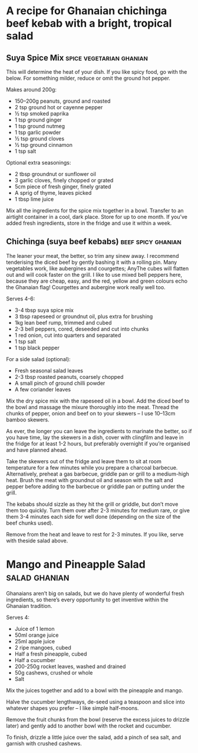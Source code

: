 * A recipe for Ghanaian chichinga beef kebab with a bright, tropical salad
:PROPERTIES:
:source:   https://www.theguardian.com/lifeandstyle/2016/jun/16/chichinga-beef-kebab-suya-spice-recipe-ghanaiain-street-food
:author:   Zoe Adjonyoh
:END:

[[./img/chichinga.jpg]]

** Suya Spice Mix                                  :spice:vegetarian:ghanian:

This will determine the heat of your dish. If you like spicy food, go
with the below. For something milder, reduce or omit the ground hot
pepper.

Makes around 200g:

- 150–200g peanuts, ground and roasted
- 2 tsp ground hot or cayenne pepper
- ½ tsp smoked paprika
- 1 tsp ground ginger
- 1 tsp ground nutmeg
- 1 tsp garlic powder
- ½ tsp ground cloves
- ½ tsp ground cinnamon
- 1 tsp salt

Optional extra seasonings:

- 2 tbsp groundnut or sunflower oil 
- 3 garlic cloves, finely chopped or grated
- 5cm piece of fresh ginger, finely grated 
- A sprig of thyme, leaves picked
- 1 tbsp lime juice

Mix all the ingredients for the spice mix together in a bowl. Transfer
to an airtight container in a cool, dark place. Store for up to one
month. If you’ve added fresh ingredients, store in the fridge and use
it within a week.

** Chichinga (suya beef kebabs)                          :beef:spicy:ghanian:

The leaner your meat, the better, so trim any sinew away. I recommend
tenderising the diced beef by gently bashing it with a rolling
pin. Many vegetables work, like aubergines and courgettes; AnyThe
cubes will flatten out and will cook faster on the grill. I like to
use mixed bell peppers here, because they are cheap, easy, and the
red, yellow and green colours echo the Ghanaian flag! Courgettes and
aubergine work really well too.

Serves 4-6:

- 3-4 tbsp suya spice mix
- 3 tbsp rapeseed or groundnut oil, plus extra for brushing
- 1kg lean beef rump, trimmed and cubed
- 2-3 bell peppers, cored, deseeded and cut into chunks 
- 1 red onion, cut into quarters and separated
- 1 tsp salt
- 1 tsp black pepper

For a side salad (optional):

- Fresh seasonal salad leaves
- 2-3 tbsp roasted peanuts, coarsely chopped 
- A small pinch of ground chilli powder
- A few coriander leaves

Mix the dry spice mix with the rapeseed oil in a bowl. Add the diced
beef to the bowl and massage the mixure thoroughly into the
meat. Thread the chunks of pepper, onion and beef on to your skewers –
I use 10–13cm bamboo skewers.

As ever, the longer you can leave the ingredients to marinate the
better, so if you have time, lay the skewers in a dish, cover with
clingfilm and leave in the fridge for at least 1-2 hours, but
preferably overnight if you’re organised and have planned ahead.

Take the skewers out of the fridge and leave them to sit at room
temperature for a few minutes while you prepare a charcoal
barbecue. Alternatively, preheat a gas barbecue, griddle pan or grill
to a medium-high heat. Brush the meat with groundnut oil and season
with the salt and pepper before adding to the barbecue or griddle pan
or putting under the grill.

The kebabs should sizzle as they hit the grill or griddle, but don’t
move them too quickly. Turn them over after 2-3 minutes for medium
rare, or give them 3-4 minutes each side for well done (depending on
the size of the beef chunks used).

Remove from the heat and leave to rest for 2-3 minutes. If you like,
serve with theside salad above.

* Mango and Pineapple Salad                                   :salad:ghanian:
Ghanaians aren’t big on salads, but we do have plenty of wonderful
fresh ingredients, so there’s every opportunity to get inventive
within the Ghanaian tradition.

Serves 4:

- Juice of 1 lemon
- 50ml orange juice
- 25ml apple juice
- 2 ripe mangoes, cubed
- Half a fresh pineapple, cubed
- Half a cucumber 
- 200-250g rocket leaves, washed and drained
- 50g cashews, crushed or whole
- Salt

Mix the juices together and add to a bowl with the pineapple and
mango.

Halve the cucumber lengthways, de-seed using a teaspoon and slice into
whatever shapes you prefer – I like simple half-moons.

Remove the fruit chunks from the bowl (reserve the excess juices to
drizzle later) and gently add to another bowl with the rocket and
cucumber.

To finish, drizzle a little juice over the salad, add a pinch of sea
salt, and garnish with crushed cashews.


